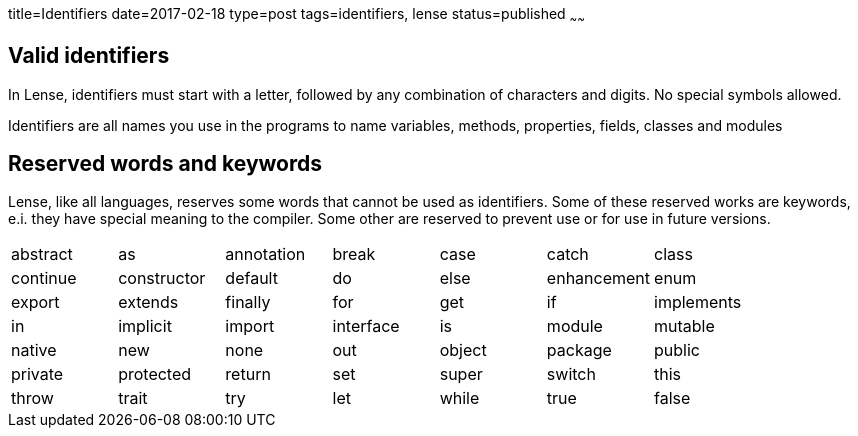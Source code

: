 title=Identifiers
date=2017-02-18
type=post
tags=identifiers, lense
status=published
~~~~~~

== Valid identifiers

In Lense, identifiers must start with a letter, followed by any combination of characters and digits. No special symbols allowed.

Identifiers are all names you use in the programs to name variables, methods, properties, fields, classes and modules


== Reserved words and keywords

Lense, like all languages, reserves some words that cannot be used as identifiers. 
Some of these reserved works are keywords, e.i. they have special meaning to the compiler. Some other are reserved to prevent use or for use in future versions.

|===
|  abstract | as | annotation | break | case | catch | class
|  continue | constructor | default | do |  else | enhancement | enum
|  export | extends | finally | for | get | if | implements 
|  in | implicit | import | interface |  is |  module | mutable
|  native | new | none | out |  object | package | public  
|  private | protected | return | set | super |  switch | this 
|  throw | trait | try | let |  while | true | false
|===


